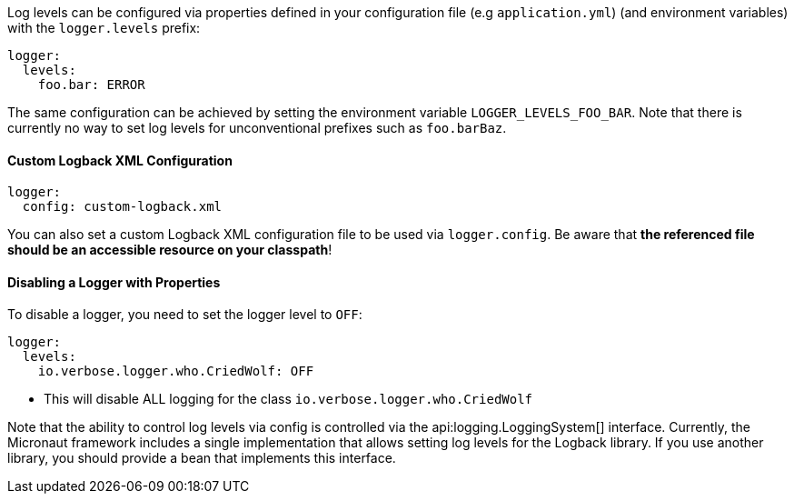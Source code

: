 Log levels can be configured via properties defined in your configuration file (e.g `application.yml`) (and environment variables) with the `logger.levels` prefix:

[configuration]
----
logger:
  levels:
    foo.bar: ERROR
----

The same configuration can be achieved by setting the environment variable `LOGGER_LEVELS_FOO_BAR`. Note that there is currently no way to set log levels for unconventional prefixes such as `foo.barBaz`.

==== Custom Logback XML Configuration

[configuration]
----
logger:
  config: custom-logback.xml
----

You can also set a custom Logback XML configuration file to be used via `logger.config`. Be aware that **the referenced file should be an accessible resource on your classpath**!

==== Disabling a Logger with Properties

To disable a logger, you need to set the logger level to `OFF`:

[configuration]
----
logger:
  levels:
    io.verbose.logger.who.CriedWolf: OFF
----
- This will disable ALL logging for the class `io.verbose.logger.who.CriedWolf`


Note that the ability to control log levels via config is controlled via the api:logging.LoggingSystem[] interface. Currently, the Micronaut framework includes a single implementation that allows setting log levels for the Logback library. If you use another library, you should provide a bean that implements this interface.
